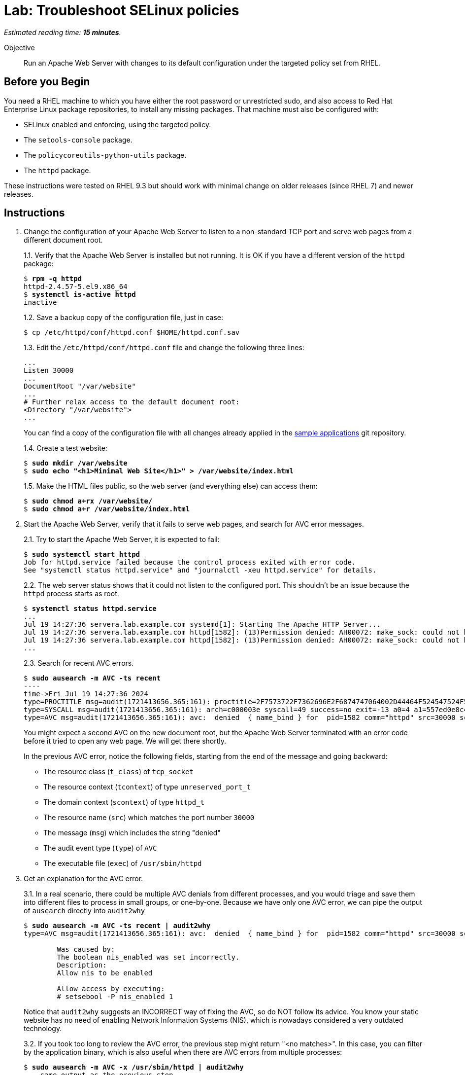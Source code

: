 :time_estimate: 15

= Lab: Troubleshoot SELinux policies

_Estimated reading time: *{time_estimate} minutes*._

Objective::

Run an Apache Web Server with changes to its default configuration under the targeted policy set from RHEL.

== Before you Begin

You need a RHEL machine to which you have either the root password or unrestricted sudo, and also access to Red Hat Enterprise Linux package repositories, to install any missing packages. That machine must also be configured with:

* SELinux enabled and enforcing, using the targeted policy.
* The `setools-console` package.
* The `policycoreutils-python-utils` package.
* The `httpd` package.

These instructions were tested on RHEL 9.3 but should work with minimal change on older releases (since RHEL 7) and newer releases.

== Instructions

1. Change the configuration of your Apache Web Server to listen to a non-standard TCP port and serve web pages from a different document root.
+
1.1. Verify that the Apache Web Server is installed but not running. It is OK if you have a different version of the `httpd` package:
+
[source,subs="verbatim,quotes"]
--
$ *rpm -q httpd*
httpd-2.4.57-5.el9.x86_64
$ *systemctl is-active httpd*
inactive
--
+
1.2. Save a backup copy of the configuration file, just in case:
+
[source,subs="verbatim,quotes"]
--
$ cp /etc/httpd/conf/httpd.conf $HOME/httpd.conf.sav
--
+
1.3. Edit the `/etc/httpd/conf/httpd.conf` file and change the following three lines:
+
[source,subs="verbatim,quotes"]
--
...
Listen 30000
...
DocumentRoot "/var/website"
...
# Further relax access to the default document root:
<Directory "/var/website">
...
--
+
You can find a copy of the configuration file with all changes already applied in the https://github.com/RedHatQuickCourses/selinux-policies-samples/blob/main/website/httpd.conf[sample applications] git repository.
+
1.4. Create a test website:
+
[source,subs="verbatim,quotes"]
--
$ *sudo mkdir /var/website*
$ *sudo echo "<h1>Minimal Web Site</h1>" > /var/website/index.html*
--
1.5. Make the HTML files public, so the web server (and everything else) can access them:
+
[source,subs="verbatim,quotes"]
--
$ *sudo chmod a+rx /var/website/*
$ *sudo chmod a+r /var/website/index.html*
--

2. Start the Apache Web Server, verify that it fails to serve web pages, and search for AVC error messages.
+
2.1. Try to start the Apache Web Server, it is expected to fail:
+
[source,subs="verbatim,quotes"]
--
$ *sudo systemctl start httpd*
Job for httpd.service failed because the control process exited with error code.
See "systemctl status httpd.service" and "journalctl -xeu httpd.service" for details.
--
2.2. The web server status shows that it could not listen to the configured port. This shouldn't be an issue because the `httpd` process starts as root.
+
[source,subs="verbatim,quotes"]
--
$ *systemctl status httpd.service*
...
Jul 19 14:27:36 servera.lab.example.com systemd[1]: Starting The Apache HTTP Server...
Jul 19 14:27:36 servera.lab.example.com httpd[1582]: (13)Permission denied: AH00072: make_sock: could not bind to address [::]:30000
Jul 19 14:27:36 servera.lab.example.com httpd[1582]: (13)Permission denied: AH00072: make_sock: could not bind to address 0.0.0.0:30000
...
--
2.3. Search for recent AVC errors.
+
[source,subs="verbatim,quotes"]
--
$ *sudo ausearch -m AVC -ts recent*
----
time->Fri Jul 19 14:27:36 2024
type=PROCTITLE msg=audit(1721413656.365:161): proctitle=2F7573722F7362696E2F6874747064002D44464F524547524F554E44
type=SYSCALL msg=audit(1721413656.365:161): arch=c000003e syscall=49 success=no exit=-13 a0=4 a1=557ed0e8c438 a2=1c a3=7ffc8c05e0fc items=0 ppid=1 pid=1582 auid=4294967295 uid=0 gid=0 euid=0 suid=0 fsuid=0 egid=0 sgid=0 fsgid=0 tty=(none) ses=4294967295 comm="httpd" exe="/usr/sbin/httpd" subj=system_u:system_r:httpd_t:s0 key=(null)
type=AVC msg=audit(1721413656.365:161): avc:  denied  { name_bind } for  pid=1582 comm="httpd" src=30000 scontext=system_u:system_r:httpd_t:s0 tcontext=system_u:object_r:unreserved_port_t:s0 tclass=tcp_socket permissive=0
--
+
You might expect a second AVC on the new document root, but the Apache Web Server terminated with an error code before it tried to open any web page. We will get there shortly.
+
In the previous AVC error, notice the following fields, starting from the end of the message and going backward:
+
* The resource class (`t_class`) of `tcp_socket`
* The resource context (`tcontext`) of type `unreserved_port_t`
* The domain context (`scontext`) of type `httpd_t`
* The resource name (`src`) which matches the port number `30000`
* The message (`msg`) which includes the string "denied"
* The audit event type (`type`) of `AVC`
* The executable file (`exec`) of `/usr/sbin/httpd`

3. Get an explanation for the AVC error.
+
3.1. In a real scenario, there could be multiple AVC denials from different processes, and you would triage and save them into different files to process in small groups, or one-by-one. Because we have only one AVC error, we can pipe the output of `ausearch` directly into `audit2why`
+
[source,subs="verbatim,quotes"]
--
$ *sudo ausearch -m AVC -ts recent | audit2why*
type=AVC msg=audit(1721413656.365:161): avc:  denied  { name_bind } for  pid=1582 comm="httpd" src=30000 scontext=system_u:system_r:httpd_t:s0 tcontext=system_u:object_r:unreserved_port_t:s0 tclass=tcp_socket permissive=0

        Was caused by:
        The boolean nis_enabled was set incorrectly. 
        Description:
        Allow nis to be enabled

        Allow access by executing:
        # setsebool -P nis_enabled 1
--
+
Notice that `audit2why` suggests an INCORRECT way of fixing the AVC, so do NOT follow its advice. You know your static website has no need of enabling Network Information Systems (NIS), which is nowadays considered a very outdated technology.
+
3.2. If you took too long to review the AVC error, the previous step might return "<no matches>". In this case, you can filter by the application binary, which is also useful when there are AVC errors from multiple processes:
+
[source,subs="verbatim,quotes"]
--
$ *sudo ausearch -m AVC -x /usr/sbin/httpd | audit2why*
... same output as the previous step ...
--
+
3.3. To illustrate how the suggestion from `audit2why` could look more sane, here's the output you would get if, instead of 30000, you configure your Apache Web Serve to listen on port 8000:
+
[source,subs="verbatim,quotes"]
--
type=AVC msg=audit(1721416004.455:243): avc:  denied  { name_bind } for  pid=5343 comm="httpd" src=8000 scontext=system_u:system_r:httpd_t:s0 tcontext=system_u:object_r:soundd_port_t:s0 tclass=tcp_socket permissive=0

        Was caused by:
                Missing type enforcement (TE) allow rule.

                You can use audit2allow to generate a loadable module to allow this access.
--
+
In this case, `audit2why` suggests creating a custom policy module to fix the AVC. Sometimes this can be the right approach, but in this particular case the loaded policy already assigns TCP port 8000 to a different resource type (`soundd_port_t`). It would be better to avoid interfering with the default policies from RHEL, but if you have to, you could add allow rules so the Apache Web Server has access to more resource types.
+
Feel free to change your Apache Web Server configuration and retry the previous steps to see this different suggestion by yourself. Or if you prefer, just proceed to the next step.


4. Assess if the suggestion from `audit2why` was a good one.
+
4.1. We already know that our Apache Web Server configuration does not require NIS, and that the previous recommendation looks odd. But let's check what enabling that boolean entails:
+
[source,subs="verbatim,quotes"]
--
$ *sudo sesearch -A -s httpd_t -b nis_enabled*
...
allow nsswitch_domain reserved_port_type:tcp_socket name_connect; [ nis_enabled ]:True
...
allow nsswitch_domain unreserved_port_t:tcp_socket name_connect; [ nis_enabled ]:True
...
--
+
It is a long list of allow rules, which raises a red flag. After all, we want network servers to run under the most restrictive policy we can.
+
4.2. Check the range of ports that would be allowed by the boolean.
It includes resource types which grant a large range of TCP ports:
+
[source,subs="verbatim,quotes"]
--
$ *semanage port -l | grep tcp | grep 'unreserved_port_t'*
unreserved_port_t              tcp      61000-65535, 1024-3276
--
+
That made `audit2why` suggest the boolean. We do not want our web server vulnerable to exploits that would listen to more network ports than it needs. Listening to additional ports is a common behavior of malware that installs back-doors into a system.
+
By the way, the fact that NIS requires such a large range of network ports is among the reasons the technology is considered insecure nowadays. The targeted policy from RHEL includes many booleans to support legacy technologies and those booleans are disabled by default. You should be careful to not enable them unless there's a real need and you provide some mitigation for the increased exposure.

5. Because we didn't like the suggestion from `audit2why`, check if the `sealert` provides a better suggestion.
+
5.1. Save the AVC errors into a text file:
+
[source,subs="verbatim,quotes"]
--
$ *sudo ausearch -m AVC -x /usr/sbin/httpd > avc.log*
--
+
5.2. Install the `sealert` tool, if it's not available on your test machine:
+
[source,subs="verbatim,quotes"]
--
$ *dnf -y install setroubleshoot-server*
...
Complete!
--
+
5.3. Process the text file with `sealert`. It gives a long output, with multiple suggestions. Let's review them one by one:
+
[source,subs="verbatim,quotes"]
--
$ *sealert -a avc.log*
found 1 alerts in avc.log
--------------------------------------------------------------------------------

SELinux is preventing /usr/sbin/httpd from name_bind access on the tcp_socket port 30000.
...
--
+
5.4. The first suggestion is to change the resource type for port 30000. It seems a good one, but the Apache Web Server can listen to multiple port types and we need some guidance on which one, if we decide to follow this suggestion:
+
[source,subs="verbatim"]
--
...
*****  Plugin bind_ports (92.2 confidence) suggests   ************************

If you want to allow /usr/sbin/httpd to bind to network port 30000
Then you need to modify the port type.
Do
# semanage port -a -t PORT_TYPE -p tcp 30000
    where PORT_TYPE is one of the following: http_cache_port_t, http_port_t, jboss_management_port_t, jboss_messaging_port_t, ntop_port_t, puppet_port_t.
...
--
+
5.5. The second suggestion is enabling the same boolean we got from `audit2why`, which we do not consider a good suggestion:
+
[source,subs="verbatim"]
--
...
*****  Plugin catchall_boolean (7.83 confidence) suggests   ******************

If you want to allow nis to enabled
Then you must tell SELinux about this by enabling the 'nis_enabled' boolean.
You can read 'httpd_selinux' man page for more details.
Do
setsebool -P nis_enabled 1
...
--
+
5.6. The third and latest suggestion is creating a custom policy module, and this is something we wish to avoid, if we can:
+
[source,subs="verbatim"]
--
...
*****  Plugin catchall (1.41 confidence) suggests   **************************

If you believe that httpd should be allowed name_bind access on the port 30000 tcp_socket by default.
Then you should report this as a bug.
You can generate a local policy module to allow this access.
Do
allow this access for now by executing:
# ausearch -c 'httpd' --raw | audit2allow -M my-httpd
# semodule -X 300 -i my-httpd.pp
...
--
+
We can ignore the remaining of the output of `sealert`, which provides contextual information about the system where it runs and the AVC errors it processes.

6. Review the online policy docs for a proper fix.
+
The first suggestion from `sealert`, of changing the resource type of TCP port 30000, seems to be the best one. It is the more restrictive one, but it lists a number of candidate port types that the Apache Web Server confined domain has access to and we must pick one.
+
You could use the `seinfo`, `sesearch`, and `semanage` commands, which we already explored in previous labs, to introspect the loaded SELinux policy and figure the resource type for listening to HTTP connections. Instead of guessing, let's review the policy documentation for the purpose of each of the port types.
+
6.1. Install the `selinux-policy-docs` package and review the man pages for the Apache Web Server policy module.
+
[source,subs="verbatim,quotes"]
--
$ *dnf -y install selinux-policy docs*
...
Complete!
$ *man httpd_selinux*
...
--
+
Browse the main page and see it includes a somewhat long list of booleans from the policy, which is followed by a list of port types. Skip the list of managed files which just state resource domains the domain has access to, and see the list of file contexts. Most of the time, the information you need is in either the lists of port types or the list of file contexts.
+
6.2. From the man page, the following resource type seems to be the one we need:
+
[source,subs="verbatim,quotes"]
--
...
       http_port_t

       Default Defined Ports:
                 tcp 80,81,443,488,8008,8009,8443,9000
...
--
+
6.4. Check that your system sets only the default ports to the `http_port_t` type:
+
[source,subs="verbatim,quotes"]
--
$ *sudo semanage port -l | grep http_port_t*
http_port_t                    tcp      80, 81, 443, 488, 8008, 8009, 8443, 9000
...
--
+
6.5. Label the 30000 TCP port with the correct SELinux context:
+
[source,subs="verbatim,quotes"]
--
$ *sudo semanage port -a -t http_port_t -p tcp 30000*
--
+
6.6. And verify the new port was added to the policy:
+
[source,subs="verbatim,quotes"]
--
$ *sudo semanage port -l | grep http_port_t*
http_port_t                    tcp      30000, 80, 81, 443, 488, 8008, 8009, 8443, 9000
...
--


7. Try again starting the Apache Web Server and check if there are more AVC errors.
+
7.1. Start Apache Web and verify it successfully listens for connections on the new port:
+
[source,subs="verbatim,quotes"]
--
$ *systemctl start httpd*
$ *systemctl is-active httpd*
active
$ *ss -ltnp | grep 30000*
LISTEN 0      511                *:30000            *:*    users:(("httpd",pid=5682,fd=4),("httpd",pid=5681,fd=4),("httpd",pid=5680,fd=4),("httpd",pid=5678,fd=4))
--
+
7.2. Do not celebrate yet, a running web server may still not be able to serve HTML pages. Try accessing the website on localhost:
+
[source,subs="verbatim,quotes"]
--
$ *curl http://127.0.0.1:30000/index.html*
<!DOCTYPE HTML PUBLIC "-//IETF//DTD HTML 2.0//EN">
<html><head>
<title>403 Forbidden</title>
...
--
7.3. You are sure the `httpd` daemon has file access permissions to the `/var/website/index.html` file, right?
+
[source,subs="verbatim,quotes"]
--
ls -l /var/website/index.html 
-rw-r--r--. 1 root root 26 Jul 19 14:22 /var/website/index.html
--
+
7.4. Verify if there are new AVC errors. You should see a "denied" entry which refers to a `path` of `/var/website/index.html`
+
[source,subs="verbatim,quotes"]
--
ausearch -m AVC -ts recent 
----
time->Fri Jul 19 16:26:33 2024
type=PROCTITLE msg=audit(1721420793.896:460): proctitle=2F7573722F7362696E2F6874747064002D44464F524547524F554E44
type=SYSCALL msg=audit(1721420793.896:460): arch=c000003e syscall=262 success=no exit=-13 a0=ffffff9c a1=7f1bc8004af8 a2=7f1bddffa8b0 a3=0 items=0 ppid=5678 pid=5682 auid=4294967295 uid=48 gid=48 euid=48 suid=48 fsuid=48 egid=48 sgid=48 fsgid=48 tty=(none) ses=4294967295 comm="httpd" exe="/usr/sbin/httpd" subj=system_u:system_r:httpd_t:s0 key=(null)
type=AVC msg=audit(1721420793.896:460): avc:  denied  { getattr } for  pid=5682 comm="httpd" path="/var/website/index.html" dev="vda4" ino=26341349 scontext=system_u:system_r:httpd_t:s0 tcontext=unconfined_u:object_r:var_t:s0 tclass=file permissive=0
--
+
Because `httpd` runs in a confined domain, it is expected that it has no access to most resource types, such as `var_t` from our web page, which is the default context set by the loaded policy for all files under the `/var` directory.
+
7.5. Check the advice, if any, from `audit2why`:
+
[source,subs="verbatim,quotes"]
--
$ *ausearch -m AVC -ts recent | audit2why*
type=AVC msg=audit(1721420793.896:460): avc:  denied  { getattr } for  pid=5682 comm="httpd" path="/var/website/index.html" dev="vda4" ino=26341349 scontext=system_u:system_r:httpd_t:s0 tcontext=unconfined_u:object_r:var_t:s0 tclass=file permissive=0

        Was caused by:
                Missing type enforcement (TE) allow rule.

                You can use audit2allow to generate a loadable module to allow this access.
--
+
It suggests generating a policy module, which would allow the `httpd_t` domain type access to the `var_t` resource type. It is a best practice to avoid adding allow rules to the loaded policies, in order to keep a minimal attack surface. Fortunately, there is a better fix for this case.
+
7.6. Check the advice from `sealert`:
+
[source,subs="verbatim,quotes"]
$ *ausearch -m AVC -ts recent > avc2.log*
$ *sealert -a avc2.log*
...
+
The first suggestion looks like a good one:
+
[source,subs="verbatim"]
--
*****  Plugin restorecon (94.8 confidence) suggests   ************************

If you want to fix the label. 
/var/website/index.html default label should be httpd_sys_content_t.
Then you can run restorecon. The access attempt may have been stopped due to insufficient permissions to access a parent directory in which case try to change the following command accordingly.
Do
# /sbin/restorecon -v /var/website/index.html
...
--
+
The other suggestion from `sealert` provides a long list of file types the Apache Web Server domains have access to.


8. Change the context type of the alternate document root.
+
8.1. Review the `httpd_selinux(8)` man page to confirm the proper resource type for web pages. Or copy it from the default document root:
+
[source,subs="verbatim,quotes"]
--
$ *ls -dZ /var/www/html/*
system_u:object_r:httpd_sys_content_t:s0 /var/www/html/
--
+
8.2. Add the `/var/website` directory tree to the resource type for web pages:
+
[source,subs="verbatim,quotes"]
--
$ *semanage fcontext -a -t httpd_sys_content_t "/var/website(/.*)?"*
$ *restorecon -Rv /var/website*
Relabeled /var/website from unconfined_u:object_r:var_t:s0 to unconfined_u:object_r:httpd_sys_content_t:s0
Relabeled /var/website/index.html from unconfined_u:object_r:var_t:s0 to unconfined_u:object_r:httpd_sys_content_t:s0
--

9. Restart the Apache Web Server and check that now you can access the static website.
+
[source,subs="verbatim,quotes"]
--
$ *sudo systemctl restart httpd*
$ *curl http://127.0.0.1:30000/index.html*
<h1>Minimal Web Site</h1>
--

== Next Steps

Interpreting AVC errors requires careful consideration of what the offending application is trying to do and knowledge of the targeted policy set by RHEL.

Before we start activities related to creating a custom SELinux policy, let's discuss how to ensure multiple servers and desktops have consistent SELinux settings.
